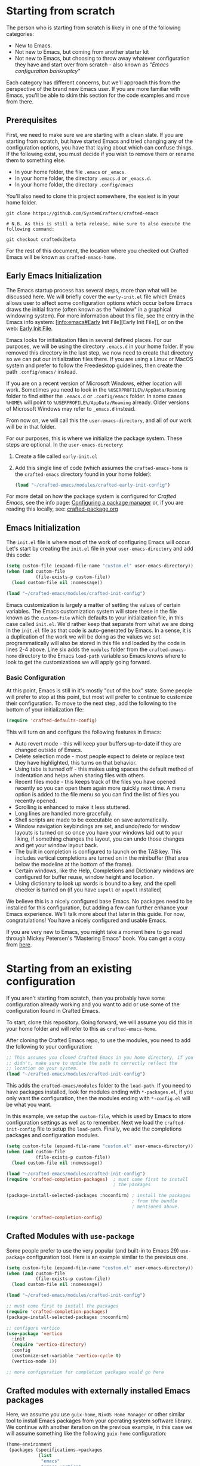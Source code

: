 * Starting from scratch

The person who is starting from scratch is likely in one of the following categories:

- New to Emacs.
- Not new to Emacs, but coming from another starter kit
- Not new to Emacs, but choosing to throw away whatever configuration they have
  and start over from scratch - also known as /"Emacs configuration bankruptcy"/

Each category has different concerns, but we'll approach this from the
perspective of the brand new Emacs user.  If you are more familiar with Emacs,
you'll be able to skim this section for the code examples and move from there.

** Prerequisites

    First, we need to make sure we are starting with a clean slate.  If you are
    starting from scratch, but have started Emacs and tried changing any of the
    configuration options, you have that laying about which can confuse things.
    If the following exist, you must decide if you wish to remove them or rename
    them to something else. 

    - In your home folder, the file ~.emacs~ or ~_emacs~.
    - In your home folder, the directory ~.emacs.d~ or ~_emacs.d~.
    - In your home folder, the directory ~.config/emacs~

    You'll also need to clone this project somewhere, the easiest is in your
    home folder.

    #+begin_src shell
      git clone https://github.com/SystemCrafters/crafted-emacs

      # N.B. As this is still a beta release, make sure to also execute the following command:

      git checkout craftedv2beta
    #+end_src

    For the rest of this document, the location where you checked out Crafted
    Emacs will be known as ~crafted-emacs-home~.

** Early Emacs Initialization

    The Emacs startup process has several steps, more than what will be
    discussed here.  We will briefly cover the ~early-init.el~ file which Emacs
    allows user to affect some configuration options which occur before Emacs
    draws the initial frame (often known as the "window" in a graphical
    windowing system).  For more information about this file, see the entry in
    the Emacs info system: [info:emacs#Early Init File][Early Init File]], or on the web: [[https://www.gnu.org/software/emacs/manual/html_node/emacs/Early-Init-File.html][Early Init File]].

    Emacs looks for initialization files in several defined places.  For our
    purposes, we will be using the directory ~.emacs.d~ in your home folder.  If
    you removed this directory in the last step, we now need to create that
    directory so we can put our initialization files there.  If you are using a
    Linux or MacOS system and prefer to follow the Freedesktop guidelines, then
    create the path ~.config/emacs/~ instead.

    If you are on a recent version of Microsoft Windows, either location will
    work.  Sometimes you need to look in the ~%USERPROFILE%/AppData/Roaming~
    folder to find either the ~.emacs.d~ or ~.config/emacs~ folder.  In some
    cases ~%HOME%~ will point to ~%USERPROFILE%/AppData/Roaming~ already.  Older
    versions of Microsoft Windows may refer to ~_emacs.d~ instead.

    From now on, we will call this the ~user-emacs-directory~, and all of our
    work will be in that folder.

    For our purposes, this is where we initialize the package system.  These steps
    are optional.  In the ~user-emacs-directory~:

    1. Create a file called ~early-init.el~
    2. Add this single line of code (which assumes the ~crafted-emacs-home~ is
       the ~crafted-emacs~ directory found in your home folder):

       #+begin_src emacs-lisp
         (load "~/crafted-emacs/modules/crafted-early-init-config")
       #+end_src

    For more detail on how the package system is configured for /Crafted Emacs/,
    see the info page: [[info:crafted-emacs.info#Configuring a package manager][Configuring a package manager]] or, if you are reading this
    locally, see: [[file:crafted-package.org][crafted-package.org]]


** Emacs Initialization

    The ~init.el~ file is where most of the work of configuring Emacs will
    occur.  Let's start by creating the ~init.el~ file in your
    ~user-emacs-directory~ and add this code:

    #+begin_src emacs-lisp
      (setq custom-file (expand-file-name "custom.el" user-emacs-directory))
      (when (and custom-file
                 (file-exists-p custom-file))
        (load custom-file nil :nomessage))

      (load "~/crafted-emacs/modules/crafted-init-config")
    #+end_src

    Emacs customization is largely a matter of setting the values of certain
    variables.  The Emacs customization system will store these in the file
    known as the ~custom-file~ which defaults to your initialization file, in
    this case called ~init.el~.  We'd rather keep that separate from what we are
    doing in the ~init.el~ file as that code is auto-generated by Emacs.  In a
    sense, it is a duplication of the work we will be doing as the values we set
    programmatically will also be stored in this file and loaded by the code in
    lines 2-4 above.  Line six adds the ~modules~ folder from the
    ~crafted-emacs-home~ directory to the Emacs ~load-path~ variable so Emacs
    knows where to look to get the customizations we will apply going forward.

*** Basic Configuration

    At this point, Emacs is still in it's mostly "out of the box"
    state.  Some people will prefer to stop at this point, but most
    will prefer to continue to customize their configuration.  To move
    to the next step, add the following to the bottom of your
    initialization file:

    #+begin_src emacs-lisp
      (require 'crafted-defaults-config)
    #+end_src

    This will turn on and configure the following features in Emacs:

    + Auto revert mode - this will keep your buffers up-to-date if
      they are changed outside of Emacs.
    + Delete selection mode - most people expect to delete or replace
      text they have highlighted, this turns on that behavior.
    + Using tabs is turned off - this makes using spaces the default
      method of indentation and helps when sharing files with others.
    + Recent files mode - this keeps track of the files you have
      opened recently so you can open them again more quickly next
      time.  A menu option is added to the file menu so you can find
      the list of files you recently opened.
    + Scrolling is enhanced to make it less stuttered.
    + Long lines are handled more gracefully.
    + Shell scripts are made to be executable on save automatically.
    + Window navigation keybindings are set, and undo/redo for window
      layouts is turned on so once you have your windows laid out to
      your liking, if something changes the layout, you can undo those
      changes and get your window layout back.
    + The built in completion is configured to launch on the TAB key.
      This includes vertical completions are turned on in the
      minibuffer (that area below the modeline at the bottom of the
      frame).
    + Certain windows, like the Help, Completions and Dictionary
      windows are configured for buffer reuse, window height and
      location.
    + Using dictionary to look up words is bound to a key, and the
      spell checker is turned on (if you have ~ispell~ or ~aspell~
      installed)
    
    We believe this is a nicely configured base Emacs.  No packages
    need to be installed for this configuration, but adding a few can
    further enhance your Emacs experience.  We'll talk more about
    that later in this guide.  For now, congratulations!  You have a
    nicely configured and usable Emacs.

    If you are very new to Emacs, you might take a moment here to go
    read through Mickey Petersen's "Mastering Emacs" book.  You can
    get a copy from [[https://masteringemacs.org/r/systemcrafters][here]].

* Starting from an existing configuration

If you aren't starting from scratch, then you probably have some configuration
already working and you want to add or use some of the configuration found in
Crafted Emacs.

To start, clone this repository.  Going forward, we will assume you did this in
your home folder and will refer to this as ~crafted-emacs-home~.

After cloning the Crafted Emacs repo, to use the modules, you need to add the
following to your configuration:

#+begin_src emacs-lisp
  ;; This assumes you cloned Crafted Emacs in you home directory, if you
  ;; didn't, make sure to update the path to correctly reflect the
  ;; location on your system.
  (load "~/crafted-emacs/modules/crafted-init-config")
#+end_src

This adds the ~crafted-emacs/modules~ folder to the ~load-path~.  If you need to
have packages installed, look for modules ending with ~*-packages.el~, if you
only want the configuration, then the modules ending with ~*-config.el~ will be
what you want.

In this example, we setup the ~custom-file~, which is used by Emacs to store
configuration settings as well as to remember.  Next we load the
~crafted-init-config~ file to setup the ~load-path~.  Finally, we add the
completions packages and configuration modules.

#+begin_src emacs-lisp
  (setq custom-file (expand-file-name "custom.el" user-emacs-directory))
  (when (and custom-file
             (file-exists-p custom-file))
    (load custom-file nil :nomessage))

  (load "~/crafted-emacs/modules/crafted-init-config")
  (require 'crafted-completion-packages)  ; must come first to install
                                          ; the packages

  (package-install-selected-packages :noconfirm) ; install the packages
                                                 ; from the bundle
                                                 ; mentioned above.

  (require 'crafted-completion-config)
#+end_src


** Crafted Modules with ~use-package~

   Some people prefer to use the very popular (and built-in to Emacs 29)
   ~use-package~ configuration tool.  Here is an example similar to the previous
   one.

   #+begin_src emacs-lisp
     (setq custom-file (expand-file-name "custom.el" user-emacs-directory))
     (when (and custom-file
                (file-exists-p custom-file))
       (load custom-file nil :nomessage))

     (load "~/crafted-emacs/modules/crafted-init-config")

     ;; must come first to install the packages
     (require 'crafted-completion-packages)
     (package-install-selected-packages :noconfirm)

     ;; configure vertico
     (use-package 'vertico
       :init
       (require 'vertico-directory)
       :config
       (customize-set-variable 'vertico-cycle t)
       (vertico-mode 1))

     ;; more configuration for completion packages would go here
   #+end_src

** Crafted modules with externally installed Emacs packages

   Here, we assume you use ~guix-home~, ~NixOS Home Manager~ or other similar
   tool to install Emacs packages from your operating system software library.
   We continue with another iteration on the previous example, in this case we
   will assume something like the following ~guix-home~ configuration:

   #+name: guix-home snippet
   #+begin_src scheme
     (home-environment
      (packages (specifications->packages
                 (list
                  "emacs"
                  "emacs-vertico"
                  "emacs-corfu"
                  ;; other emacs packages
                  )))
   #+end_src

   Then, in the ~init.el~ file, the following snippet can be used to configure
   the packages installed above:

   #+name: Emacs init.el snippet
   #+begin_src emacs-lisp
     (setq custom-file (expand-file-name "custom.el" user-emacs-directory))
     (when (and custom-file
                (file-exists-p custom-file))
       (load custom-file nil :nomessage))

     (load "~/crafted-emacs/modules/crafted-init-config")

     ;; since the packages are already installed, we only need to use the
     ;; config module to configure them.
     (require 'crafted-completion-config)
   #+end_src

-----
# Local Variables:
# fill-column: 80
# eval: (auto-fill-mode 1)
# End:
